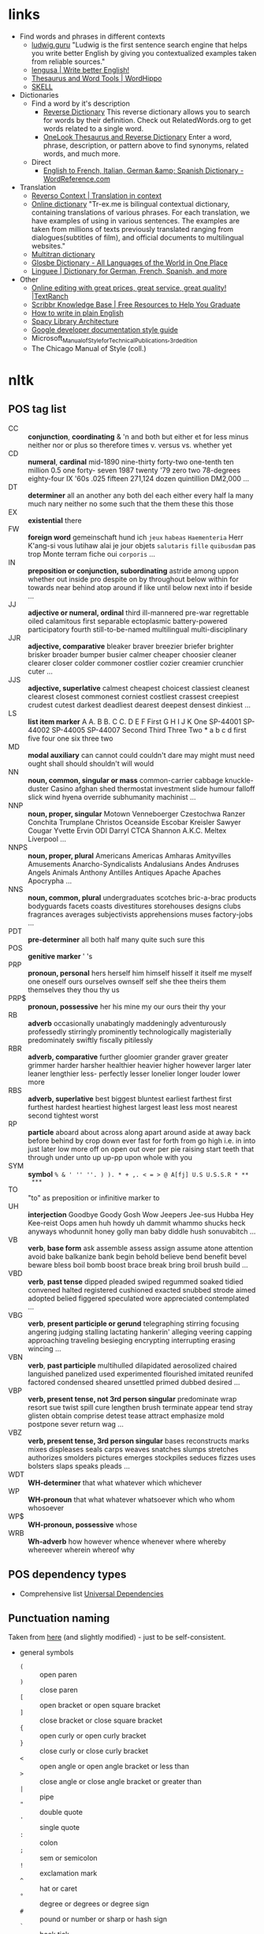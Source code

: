 * links

- Find words and phrases in different contexts
  - [[https://ludwig.guru/][ludwig.guru]] "Ludwig is the first sentence search engine that helps you
    write better English by giving you contextualized examples taken from
    reliable sources."
  - [[https://lengusa.com/][lengusa | Write better English!]]
  - [[https://www.wordhippo.com/][Thesaurus and Word Tools | WordHippo]]
  - [[https://skell.sketchengine.eu/#home?lang=en][SKELL]]
- Dictionaries
  - Find a word by it's description
    - [[https://reversedictionary.org/][Reverse Dictionary]] This reverse dictionary allows you to search for words
      by their definition. Check out RelatedWords.org to get words related to a
      single word.
    - [[https://www.onelook.com/thesaurus/][OneLook Thesaurus and Reverse Dictionary]] Enter a word, phrase,
      description, or pattern above to find synonyms, related words, and much
      more.
  - Direct
    - [[https://www.wordreference.com/][English to French, Italian, German &amp; Spanish Dictionary -
      WordReference.com]]
- Translation
  - [[https://context.reverso.net/translation/][Reverso Context | Translation in context]]
  - [[https://tr-ex.me/][Online dictionary]] "Tr-ex.me is bilingual contextual dictionary,
    containing translations of various phrases. For each translation, we
    have examples of using in various sentences. The examples are taken
    from millions of texts previously translated ranging from
    dialogues(subtitles of film), and official documents to multilingual
    websites."
  - [[https://www.multitran.com/][Multitran dictionary]]
  - [[https://glosbe.com/][Glosbe Dictionary - All Languages of the World in One Place]]
  - [[https://www.linguee.com/][Linguee | Dictionary for German, French, Spanish, and more]]
- Other
  - [[https://textranch.com/][Online editing with great prices, great service, great quality! |TextRanch]]
  - [[https://www.scribbr.com/knowledge-base/][Scribbr Knowledge Base | Free Resources to Help You Graduate]]
  - [[http://www.plainenglish.co.uk/how-to-write-in-plain-english.html][How to write in plain English]]
  - [[https://spacy.io/api][Spacy Library Architecture]]
  - [[https://developers.google.com/style][Google developer documentation style guide]]
  - Microsoft_Manual_of_Style_for_Technical_Publications,_3rd_edition
  - The Chicago Manual of Style (coll.)

* nltk

** POS tag list

- CC :: *conjunction*, *coordinating* & 'n and both but either et for less
  minus neither nor or plus so therefore times v. versus vs. whether yet
- CD :: *numeral*, *cardinal* mid-1890 nine-thirty forty-two one-tenth ten
  million 0.5 one forty- seven 1987 twenty '79 zero two 78-degrees
  eighty-four IX '60s .025 fifteen 271,124 dozen quintillion DM2,000 ...
- DT :: *determiner* all an another any both del each either every half la
  many much nary neither no some such that the them these this those
- EX :: *existential* there
- FW :: *foreign word* gemeinschaft hund ich =jeux= =habeas= =Haementeria=
  Herr K'ang-si vous lutihaw alai je jour objets =salutaris= =fille=
  =quibusdam= pas trop Monte terram fiche oui =corporis= ...
- IN :: *preposition or conjunction, subordinating* astride among uppon
  whether out inside pro despite on by throughout below within for towards
  near behind atop around if like until below next into if beside ...
- JJ :: *adjective or numeral, ordinal* third ill-mannered pre-war
  regrettable oiled calamitous first separable ectoplasmic battery-powered
  participatory fourth still-to-be-named multilingual multi-disciplinary
- JJR :: *adjective, comparative* bleaker braver breezier briefer brighter
  brisker broader bumper busier calmer cheaper choosier cleaner clearer
  closer colder commoner costlier cozier creamier crunchier cuter ...
- JJS :: *adjective, superlative* calmest cheapest choicest classiest
  cleanest clearest closest commonest corniest costliest crassest creepiest
  crudest cutest darkest deadliest dearest deepest densest dinkiest ...
- LS :: *list item marker* A A. B B. C C. D E F First G H I J K One
  SP-44001 SP-44002 SP-44005 SP-44007 Second Third Three Two * a b c d
  first five four one six three two
- MD :: *modal auxiliary* can cannot could couldn't dare may might must
  need ought shall should shouldn't will would
- NN :: *noun, common, singular or mass* common-carrier cabbage
  knuckle-duster Casino afghan shed thermostat investment slide humour
  falloff slick wind hyena override subhumanity machinist ...
- NNP :: *noun, proper, singular* Motown Venneboerger Czestochwa Ranzer
  Conchita Trumplane Christos Oceanside Escobar Kreisler Sawyer Cougar
  Yvette Ervin ODI Darryl CTCA Shannon A.K.C. Meltex Liverpool ...
- NNPS :: *noun, proper, plural* Americans Americas Amharas Amityvilles
  Amusements Anarcho-Syndicalists Andalusians Andes Andruses Angels Animals
  Anthony Antilles Antiques Apache Apaches Apocrypha ...
- NNS :: *noun, common, plural* undergraduates scotches bric-a-brac
  products bodyguards facets coasts divestitures storehouses designs clubs
  fragrances averages subjectivists apprehensions muses factory-jobs ...
- PDT :: *pre-determiner* all both half many quite such sure this
- POS :: *genitive marker* ' 's
- PRP :: *pronoun, personal* hers herself him himself hisself it itself me
  myself one oneself ours ourselves ownself self she thee theirs them
  themselves they thou thy us
- PRP$ :: *pronoun, possessive* her his mine my our ours their thy your
- RB :: *adverb* occasionally unabatingly maddeningly adventurously
  professedly stirringly prominently technologically magisterially
  predominately swiftly fiscally pitilessly
- RBR :: *adverb, comparative* further gloomier grander graver greater
  grimmer harder harsher healthier heavier higher however larger later
  leaner lengthier less- perfectly lesser lonelier longer louder lower more
- RBS :: *adverb, superlative* best biggest bluntest earliest farthest
  first furthest hardest heartiest highest largest least less most nearest
  second tightest worst
- RP :: *particle* aboard about across along apart around aside at away
  back before behind by crop down ever fast for forth from go high i.e. in
  into just later low more off on open out over per pie raising start teeth
  that through under unto up up-pp upon whole with you
- SYM :: *symbol* ~% & ' '' ''. ) ). * + ,. < = > @ A[fj] U.S U.S.S.R * **
  ***~
- TO :: "to" as preposition or infinitive marker to
- UH :: *interjection* Goodbye Goody Gosh Wow Jeepers Jee-sus Hubba Hey
  Kee-reist Oops amen huh howdy uh dammit whammo shucks heck anyways
  whodunnit honey golly man baby diddle hush sonuvabitch ...
- VB :: *verb*, *base form* ask assemble assess assign assume atone
  attention avoid bake balkanize bank begin behold believe bend benefit
  bevel beware bless boil bomb boost brace break bring broil brush build
  ...
- VBD :: *verb*, *past tense* dipped pleaded swiped regummed soaked tidied
  convened halted registered cushioned exacted snubbed strode aimed adopted
  belied figgered speculated wore appreciated contemplated ...
- VBG :: *verb*, *present participle or gerund* telegraphing stirring
  focusing angering judging stalling lactating hankerin' alleging veering
  capping approaching traveling besieging encrypting interrupting erasing
  wincing ...
- VBN :: *verb*, *past participle* multihulled dilapidated aerosolized
  chaired languished panelized used experimented flourished imitated
  reunifed factored condensed sheared unsettled primed dubbed desired ...
- VBP :: *verb, present tense, not 3rd person singular* predominate wrap
  resort sue twist spill cure lengthen brush terminate appear tend stray
  glisten obtain comprise detest tease attract emphasize mold postpone
  sever return wag ...
- VBZ :: *verb, present tense, 3rd person singular* bases reconstructs
  marks mixes displeases seals carps weaves snatches slumps stretches
  authorizes smolders pictures emerges stockpiles seduces fizzes uses
  bolsters slaps speaks pleads ...
- WDT :: *WH-determiner* that what whatever which whichever
- WP :: *WH-pronoun* that what whatever whatsoever which who whom whosoever
- WP$ :: *WH-pronoun, possessive* whose
- WRB :: *Wh-adverb* how however whence whenever where whereby whereever
  wherein whereof why

** POS dependency types

- Comprehensive list [[https://universaldependencies.org/#language-en][Universal Dependencies]]

** Punctuation naming

Taken from [[https://ell.stackexchange.com/questions/108169/what-do-programmers-call-these-punctuation-marks-parentheses-brackets-ticks][here]] (and slightly modified) - just to be self-consistent.

- general symbols
  - ~(~ :: open paren
  - ~)~ :: close paren
  - ~[~ :: open bracket  or open square bracket
  - ~]~ :: close bracket or close square bracket
  - ~{~ :: open curly    or open curly bracket
  - ~}~ :: close curly   or close curly bracket
  - ~<~ :: open angle    or open angle bracket   or less than
  - ~>~ :: close angle   or close angle bracket  or greater than
  - ~|~ :: pipe
  - ~"~ :: double quote
  - ~'~ :: single quote
  - ~:~ :: colon
  - ~;~ :: sem     or semicolon
  - ~!~ :: exclamation mark
  - ~^~ :: hat     or caret
  - ~°~ :: degree  or degrees or degree sign
  - ~#~ :: pound   or number  or sharp  or hash sign
  - ~`~ :: back tick
  - ~´~ :: tick
  - ~§~ :: section sign
  - ~-~ :: hyphen  or minus
  - ~_~ :: underline
  - ~~~ :: tilde
- some additions
  - ~([{}])~ :: closing/opening delimiters

* Main parts of the sentence

** noun
** pronoun
** verb
** adjective
** adverb
** preposition
** conjunction
** interjection

* Times/Tenses

** Past
*** Past simple
    Past action, no realtion to any other event. Stating a fact, unspecific time in the past

    ```txt
    [action]
               [now]
    ```
    - V-ed
*** Past perfect
    Activity had finished at certain point in time, in the past.

    ```txt
    [action] < (point in time)
                       [now]
    ```
    - **had** + V-ed
    - examples:
      - I met them **after** they **had divorced**.
      - Yesterday at 2pm, I had just baked a cake.

    - Usage
      "Had already X" is used for actions that were started and completed in the past, without specifying a concrete point.
*** Past perfect progressive
    Action which started in the past and continued to happen after another action or time in the past. Something in the sentence must be used as a reference point.

    ```txt
    [action-start] .............
                         [now]
    ```
    - **had been** + V-ing
    - examples:
      - Sara **had been working** here **for two weeks** when she had the accident
*** Past progressive
    Action that was happening in the past, but no information about it's completion status.

    ```txt
    ...... [action] .......
                    [now]
    ```
    - **was/were** + V-ing
    - examples:
      - Yesterday at 2 pm, I was baking a cake.
*** Usage

    Something happened: `[past simple]`

    One thing happened after another: `[past simple] after [past perfect]`

    Started after event, and then continued: `[past perfect continious] for X time` (for X time is an example
*** Extra
    - Passive voice
      Created by adding `was` or `were`.
** Present
*** Present simple
    Stating a fact, general unspecified time in the present
    - V
*** Present progressive
    Ongoing action
    - V-ing
*** Present perfect
    Action just finished
    - Have + V-ed
    - Usage
      Modal verb might be used - "could have known", "would have used"

      "Have already X" is used for actions that *just* completed, but were started in the past
*** Present perfect progressive
    Continious state of events in the present
    - Have been + V-ing
** Future
*** Future simple
    Fact about event in the future
    - Will/would + V
*** Future progressive
    Fact about continuous event in the future
    - Will/would be + V-ing
*** Future perfect
    Planning to finish the action at a certain point in the future.
    - Will/would have + V-ed
*** Future perfect progressive
    Point in the future at which action had been going on for some time, but hadn't finished yet.
    - Will/would have been + V-ing
*** Usage
    - will/would
      The main difference between will and would is that **will is used for real possibilities while would is used for imagined situations in the future**.
** Inbox
  - "was integrated" -
    and the errant Ballantine branch of revision (including the ‘Estella Bolger’ addition) was integrated into the main branch of textual descent

* Punctuation
** Comma

The comma ~(,)~ is used to show a separation of ideas or elements
within the structure of a sentence. Additionally, it is used in letter
writing after the salutation and closing.

*** Before and/or

Called "Oxford comma". Can be used both ways, but you need to choose a way
you write and don't switch back and forth between with-comman and no-comma

** Semicolon

The semicolon ~(;)~ is used to connect independent clauses. It shows a
closer relationship between the clauses than a period would show.

#+begin_quote
Grammatically, the semicolon almost always functions as an equal sign; it
says that the two parts being joined are relatively equal in their length
and have the same grammatical structure. Also, the semicolon helps you to
link two things whose interdependancy you wish to establish. The sentence
parts on either side of the semicolon tend to "depend on each other" for
complete meaning. Use the semicolon when you wish to create or emphasize a
generally equal or even interdependent relationship between two things.
#+end_quote

[[https://www.e-education.psu.edu/styleforstudents/c2_p5.html][credit:]]


In places where you could've written a new sentence, but decided to keep things more "joined"

- Sentence with connector - __and, but, or, nor__, etc.

  #+begin_quote
  When I finish here, <<and I will soon>, I’ll be glad to help you>; and
  that is a promise I will keep.
  #+end_quote

- Colon A colon means “that is to say” or “here’s what I mean.” Colons and
  semicolons should never be

* Text formatting

- ~_sometext_~ -> _sometext_ :: _underline_ words whose /definition/
  is important at that moment or they have important structural
  meaning in given sentence. Second one is mostly related to different
  proof and theorems there words such as _if, then, where_ and
  contructs _if we have_ ... _then we will get_ are very important and
  spotting them easily will increase readablility significantly.
- ~/sometext/~ -> /sometext/ :: use _italic_ in places where you need
  to put accent on the /meaning/ of the word or it's intonation.
- ~*sometext*~ -> *sometext* :: use _bold_ where you need to *draw
  attention* to the word: don't put too many words at once in
  accents - it diminishes their value (if all text is accented it is
  kind of hard to find out /what exactly/ you wanted to draw attention
  to). To indicate things like raised voice in dialogue, name of the
  new concept for which you are providing definitions.
- ~~sometext~~ -> ~sometext~ :: use _monospaced_ in places where text
  inside signifies some action/command/sequence which has to be used
  in a particular environment. Things like code snippets, shortcut
  definitions, names of the functions and classes in documentation.
- ~=sometext=~ -> =sometext= :: use _verbatim_ in places where you
  need to show /name/ of some entity. For example names of the
  programs, terms etc. Basically things that you would put in glossary
  at the end of the book.
- ~$sometext$~ -> $sometext$ :: aside from obvious things like inline
  equations (and similar things that might require sub/super-script)
  also use _latex_ for things that describe points, set names etc.
- ~some-thing-that-has-no-word-for-it~ :: If I want to indicate that
  something is a singular /concept/ I tend to write everything using
  dashes instead of spaces. It heavily depends on context and can
  always be replaced with regular sentence but sometimes I feel it
  might be better to *really* show that this thing is something
  /singlular/. Kind of hard to describe this one but I think it might
  be possible to get them meaning of such markup when you encounter
  it: just try to read it as a long word with only small breaks
  inbetween, maybe this will do the trick.
- ~<sometext>~ :: placeholder
- ~"sometext"~ :: direct speech (speech for example)
- ~'sometext'~ :: inline quote
- single tilda: ~~text~ :: means 'approximately'
- ~WORD:~ :: this markup is derived from Asciidoctor. It serves the
  same purpose as tags, albeit very specific ones - geared toward use
  in documentation. In asciidoctor there is only several of them:
  =NOTE=, =TIP=, =IMPORTANT=, =CAUTION=, =WARNING=.
  - Emacs' ~hl-todo~ allows to define custom words. They are mostly
    used in code comments. My configuraion includes
    - =TODO= - need to do something
    - =NEXT= - next planned action
    - =THEM=
    - =PROG=
    - =OKAY=
    - =REVIEW= - architectural/API decision must be reviewed
    - =IDEA= - potential todo, api improvement etc
    - =REFACTOR= - this portion of code requies refactoring
    - =DONT=
    - =DOC= - documentation-related todo
    - =FAIL=
    - =ERROR=
    - =TEST=
    - =WARNING= - potential source of errors in the future
    - =IMPLEMENT=
    - =DONE=
    - =NOTE=
    - =QUESTION= - currently I have little to no idea how this should
      be handled.
    - =KLUDGE=
    - =HACK= - temporary solution that needs to be replaced with more
      permanent one.
    - =TEMP=
    - =FIXME= - code does not work as expected
    - =XXX=
    - =XXXX= -
  - Org-mode also provides customization for todo keywords. My configuration includes:
    - =TODO=
    - =LATER=
    - =NEXT=
    - =POSTPONED=
    - =IN_PROGRESS=
    - =STALLED=
    - =REVIEW=
    - =DONE=
    - =COMPLETED=
    - =NUKED=
    - =PARTIALLY=
    - =CANCELED=
    - =FAILED=
    - =FUCKING___DONE=
  - I also use keywords like this in commit headers.
    - =!!!= Has breaking change
    - =>>>= Non-buildable commit that should not be used, but need to be
      retained for some other purpose. Important intermediate step in
      refactoring or something similar.
    - =WIP= Partial implementation of some features. Not all required parts
      are working, but whatewher is implemented is good enough to commit
      it.
    - =???=
    - =CLEAN= File/code-related cleanup. Not refactoring - just some
      cosmetic changes.
    - =FEATURE= New features is implemented
    - =FIX(type)= :: bug fix text in parenthesis can be any of: =[comp,
      run, algo, ux]=
    - =REFACTOR=
    - =STYLE=
    - =DOC= Documentation update
    - =TEST= Change in tests
    - =HACK=
    - =REPO= Changes affecting repository. CI configuration, version
      changes, dependency updates.
  - RFC 2119 defines several keywords to indicate requirement levels
    - =MUST=
    - =MUST NOT=
    - =REQUIRED=
    - =SHALL=
    - =SHALL NOT=
    - =SHOULD=
    - =SHOULD NOT=
    - =RECOMMENDED=
    - =MAY=
    - =OPTIONAL=
  - RFC 6919 further expands list of keywords to indicate requrement
    levels and provide definition for more specific cases
    - =MUST (BUT WE KNOW YOU WON'T)=
    - =SHOULD CONSIDER=
    - =REALLY SHOULD NOT=
    - =OUGHT TO=
    - =WOULD PROBABLY=
    - =MAY WISH TO=
    - =COULD=
    - =POSSIBLE=
    - =MIGHT=

* Writing different types of text/sentences

** Narration

Consider starting narration sentences with the "Like, What, Who, Where,
When, How, and Because". Instead of writing "he thought about who might it
be?" Just write a regular "who might it be" sentence. It is not necessary
to attach every action to the specific person


** Dialogue or direct speech

*** Punctuation and quote placement

Only direct dialogue requires quotation marks. Direct dialogue is
someone speaking. Indirect dialogue is a report that someone spoke.
The word that is implied in the example of indirect dialogue.

Single line dialogue is quoted. If dialogue tag comes after quoted
part it is not capped and punctuation is placed inside of the quotes.
If tag comes before quoted part both of them are capped and
punctuation is places outside of the quotes.

 - ~<DT>, "<DIA>."~
 - ~"<DIA>," <DT>.~
 - ~"<DIA>," <DT>, <ACT>~
 - ~<ACT>, <DT>, "<DIA>."~
 - ~"<DIA>," <DT>, "<DIA>"~
 - ~"<DIA>," <DT>, <ACT>, "<DIA>"~
 - ~"<DIA>," <DT>, <ACT>. "<DIA>."~
 - ~"<DIA>" - <ACT> - "<DIA>."~
 - ~"<DIA '<quote withing the dialogue>'"~

Where

- ~<DT>~ - dialogue tag is a phrase that precedes, breaks up, or follows a
  bit of written dialogue and establishes who the speaker is, how they are
  delivering the dialogue, and whether or not a new speaker is talking

  NOTE: you can google for the "dialogue tags" examples/lists, if you feel
  like the writing is a bit too repetitive. Surface google search shows
  that frequent use of "said" is mostly a matter of preferences, but some
  variation can't hurt.

  - /"I hate this", someone said/. ~DT = someone said~



- ~<DIA>~ - dialogue itself, direct speech by the person
- ~<ACT>~ - description of some action

http://theeditorsblog.net/2010/12/08/punctuation-in-dialogue/

* Other things

** Determiner

Some kind of /determiner/ or /quantifier/ is almost always required (except
with proper nouns, plural nouns, and "uncountable" nouns). Examples of such
determiners are

- definite article *the*
- *my*
- *this*
- *every*
- etc. (?)

[[https://dictionary.cambridge.org/grammar/british-grammar/determiners-the-my-some-this][Determiners (the, my, some, this) - English Grammar Today - Cambridge
Dictionary]]

* Markup languages

** Org-mode

*** Source code block evaluation

- Apply configuration to all source code blocks in the document :: add
  src_org{#+property: header-args} at the top of the file.
- Disable evaluation during export :: ~:eval no-export~
- Export both source code and result :: ~:exports both~

* Input

- English
  - Punctuation
  - Single with plural
    - After and/or
      After list of items joined by "and" or "or" plural version of the verb is used.

      "Both A and B are"

      #recheck
  - Links
    - https://english.lingolia.com/en/grammar
  - Writing
    - People expression description
    - Describing movements/actions
    - Interrupting each other in dialogue
    - Body language in dialogue
      - "", said <N>, then added, after <V>, ""
    - Describing emotions in dialogue
    - Referring to one of the two people
      Repeatedly writing he/she/name/occupation through the span of the dialogue might become too boring at some point. Need to get more examples of how I can refer to one of the people who are talking at the moment.
    - Balancing action description
      - Adding narration to the text
  - Words and phrases
  - Sentences to disassemble
    - It had been suggested that perhaps mere could be a few less dark otters
  - Articles
    - "The"
      - "in both the"
        Depending on the emphasis I want to put in the sentence, I can use either "in both the" and "in the both". Apparently, usage of "the" in this situation is fully correct.
    - "A/An"
    - Situations where I should omit the article

